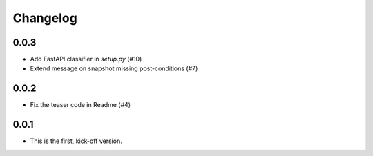*********
Changelog
*********

0.0.3
=====
* Add FastAPI classifier in `setup.py` (#10)
* Extend message on snapshot missing post-conditions (#7)

0.0.2
=====
* Fix the teaser code in Readme (#4)

0.0.1
=====
* This is the first, kick-off version.
